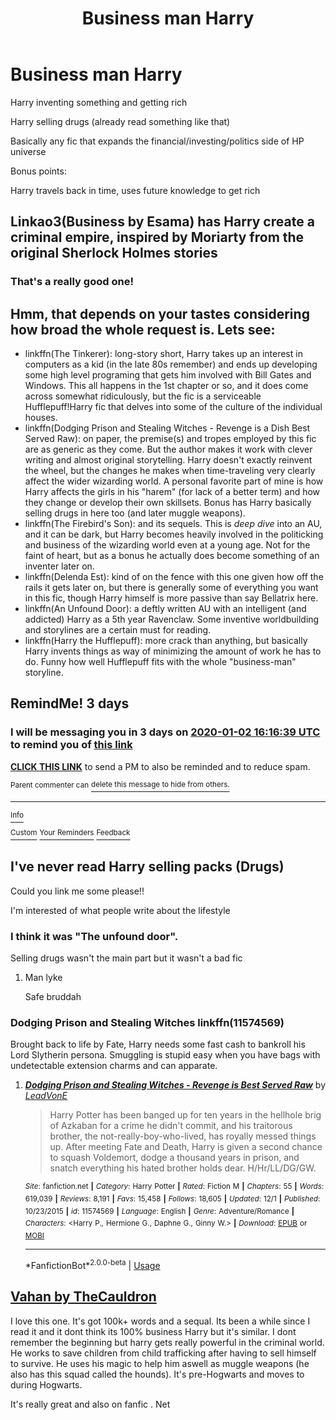 #+TITLE: Business man Harry

* Business man Harry
:PROPERTIES:
:Author: Oero333
:Score: 29
:DateUnix: 1577715905.0
:DateShort: 2019-Dec-30
:FlairText: Request
:END:
Harry inventing something and getting rich

Harry selling drugs (already read something like that)

Basically any fic that expands the financial/investing/politics side of HP universe

Bonus points:

Harry travels back in time, uses future knowledge to get rich


** Linkao3(Business by Esama) has Harry create a criminal empire, inspired by Moriarty from the original Sherlock Holmes stories
:PROPERTIES:
:Author: bgottfried91
:Score: 20
:DateUnix: 1577728662.0
:DateShort: 2019-Dec-30
:END:

*** That's a really good one!
:PROPERTIES:
:Author: annasfanfic
:Score: 1
:DateUnix: 1577734394.0
:DateShort: 2019-Dec-30
:END:


** Hmm, that depends on your tastes considering how broad the whole request is. Lets see:

- linkffn(The Tinkerer): long-story short, Harry takes up an interest in computers as a kid (in the late 80s remember) and ends up developing some high level programing that gets him involved with Bill Gates and Windows. This all happens in the 1st chapter or so, and it does come across somewhat ridiculously, but the fic is a serviceable Hufflepuff!Harry fic that delves into some of the culture of the individual houses.
- linkffn(Dodging Prison and Stealing Witches - Revenge is a Dish Best Served Raw): on paper, the premise(s) and tropes employed by this fic are as generic as they come. But the author makes it work with clever writing and almost original storytelling. Harry doesn't exactly reinvent the wheel, but the changes he makes when time-traveling very clearly affect the wider wizarding world. A personal favorite part of mine is how Harry affects the girls in his "harem" (for lack of a better term) and how they change or develop their own skillsets. Bonus has Harry basically selling drugs in here too (and later muggle weapons).
- linkffn(The Firebird's Son): and its sequels. This is /deep dive/ into an AU, and it can be dark, but Harry becomes heavily involved in the politicking and business of the wizarding world even at a young age. Not for the faint of heart, but as a bonus he actually does become something of an inventer later on.
- linkffn(Delenda Est): kind of on the fence with this one given how off the rails it gets later on, but there is generally some of everything you want in this fic, though Harry himself is more passive than say Bellatrix here.
- linkffn(An Unfound Door): a deftly written AU with an intelligent (and addicted) Harry as a 5th year Ravenclaw. Some inventive worldbuilding and storylines are a certain must for reading.
- linkffn(Harry the Hufflepuff): more crack than anything, but basically Harry invents things as way of minimizing the amount of work he has to do. Funny how well Hufflepuff fits with the whole "business-man" storyline.
:PROPERTIES:
:Author: XeshTrill
:Score: 7
:DateUnix: 1577725202.0
:DateShort: 2019-Dec-30
:END:


** RemindMe! 3 days
:PROPERTIES:
:Author: overide
:Score: 3
:DateUnix: 1577722599.0
:DateShort: 2019-Dec-30
:END:

*** I will be messaging you in 3 days on [[http://www.wolframalpha.com/input/?i=2020-01-02%2016:16:39%20UTC%20To%20Local%20Time][*2020-01-02 16:16:39 UTC*]] to remind you of [[https://np.reddit.com/r/HPfanfiction/comments/ehmmuu/business_man_harry/fckd1ux/?context=3][*this link*]]

[[https://np.reddit.com/message/compose/?to=RemindMeBot&subject=Reminder&message=%5Bhttps%3A%2F%2Fwww.reddit.com%2Fr%2FHPfanfiction%2Fcomments%2Fehmmuu%2Fbusiness_man_harry%2Ffckd1ux%2F%5D%0A%0ARemindMe%21%202020-01-02%2016%3A16%3A39%20UTC][*CLICK THIS LINK*]] to send a PM to also be reminded and to reduce spam.

^{Parent commenter can} [[https://np.reddit.com/message/compose/?to=RemindMeBot&subject=Delete%20Comment&message=Delete%21%20ehmmuu][^{delete this message to hide from others.}]]

--------------

[[https://np.reddit.com/r/RemindMeBot/comments/e1bko7/remindmebot_info_v21/][^{Info}]]

[[https://np.reddit.com/message/compose/?to=RemindMeBot&subject=Reminder&message=%5BLink%20or%20message%20inside%20square%20brackets%5D%0A%0ARemindMe%21%20Time%20period%20here][^{Custom}]]
[[https://np.reddit.com/message/compose/?to=RemindMeBot&subject=List%20Of%20Reminders&message=MyReminders%21][^{Your Reminders}]]
[[https://np.reddit.com/message/compose/?to=Watchful1&subject=RemindMeBot%20Feedback][^{Feedback}]]
:PROPERTIES:
:Author: RemindMeBot
:Score: 2
:DateUnix: 1577722625.0
:DateShort: 2019-Dec-30
:END:


** I've never read Harry selling packs (Drugs)

Could you link me some please!!

I'm interested of what people write about the lifestyle
:PROPERTIES:
:Author: CinnamonGhoulRL
:Score: 3
:DateUnix: 1577723968.0
:DateShort: 2019-Dec-30
:END:

*** I think it was "The unfound door".

Selling drugs wasn't the main part but it wasn't a bad fic
:PROPERTIES:
:Author: Oero333
:Score: 3
:DateUnix: 1577726537.0
:DateShort: 2019-Dec-30
:END:

**** Man lyke

Safe bruddah
:PROPERTIES:
:Author: CinnamonGhoulRL
:Score: 1
:DateUnix: 1577742554.0
:DateShort: 2019-Dec-31
:END:


*** Dodging Prison and Stealing Witches linkffn(11574569)

Brought back to life by Fate, Harry needs some fast cash to bankroll his Lord Slytherin persona. Smuggling is stupid easy when you have bags with undetectable extension charms and can apparate.
:PROPERTIES:
:Author: streakermaximus
:Score: 3
:DateUnix: 1577726698.0
:DateShort: 2019-Dec-30
:END:

**** [[https://www.fanfiction.net/s/11574569/1/][*/Dodging Prison and Stealing Witches - Revenge is Best Served Raw/*]] by [[https://www.fanfiction.net/u/6791440/LeadVonE][/LeadVonE/]]

#+begin_quote
  Harry Potter has been banged up for ten years in the hellhole brig of Azkaban for a crime he didn't commit, and his traitorous brother, the not-really-boy-who-lived, has royally messed things up. After meeting Fate and Death, Harry is given a second chance to squash Voldemort, dodge a thousand years in prison, and snatch everything his hated brother holds dear. H/Hr/LL/DG/GW.
#+end_quote

^{/Site/:} ^{fanfiction.net} ^{*|*} ^{/Category/:} ^{Harry} ^{Potter} ^{*|*} ^{/Rated/:} ^{Fiction} ^{M} ^{*|*} ^{/Chapters/:} ^{55} ^{*|*} ^{/Words/:} ^{619,039} ^{*|*} ^{/Reviews/:} ^{8,191} ^{*|*} ^{/Favs/:} ^{15,458} ^{*|*} ^{/Follows/:} ^{18,605} ^{*|*} ^{/Updated/:} ^{12/1} ^{*|*} ^{/Published/:} ^{10/23/2015} ^{*|*} ^{/id/:} ^{11574569} ^{*|*} ^{/Language/:} ^{English} ^{*|*} ^{/Genre/:} ^{Adventure/Romance} ^{*|*} ^{/Characters/:} ^{<Harry} ^{P.,} ^{Hermione} ^{G.,} ^{Daphne} ^{G.,} ^{Ginny} ^{W.>} ^{*|*} ^{/Download/:} ^{[[http://www.ff2ebook.com/old/ffn-bot/index.php?id=11574569&source=ff&filetype=epub][EPUB]]} ^{or} ^{[[http://www.ff2ebook.com/old/ffn-bot/index.php?id=11574569&source=ff&filetype=mobi][MOBI]]}

--------------

*FanfictionBot*^{2.0.0-beta} | [[https://github.com/tusing/reddit-ffn-bot/wiki/Usage][Usage]]
:PROPERTIES:
:Author: FanfictionBot
:Score: 2
:DateUnix: 1577726711.0
:DateShort: 2019-Dec-30
:END:


** [[https://archiveofourown.org/works/9209570/chapters/20887790][Vahan by TheCauldron]]

I love this one. It's got 100k+ words and a sequal. Its been a while since I read it and it dont think its 100% business Harry but it's similar. I dont remember the beginning but harry gets really powerful in the criminal world. He works to save children from child trafficking after having to sell himself to survive. He uses his magic to help him aswell as muggle weapons (he also has this squad called the hounds). It's pre-Hogwarts and moves to during Hogwarts.

It's really great and also on fanfic . Net
:PROPERTIES:
:Author: BriannasNZ
:Score: 1
:DateUnix: 1577763564.0
:DateShort: 2019-Dec-31
:END:
